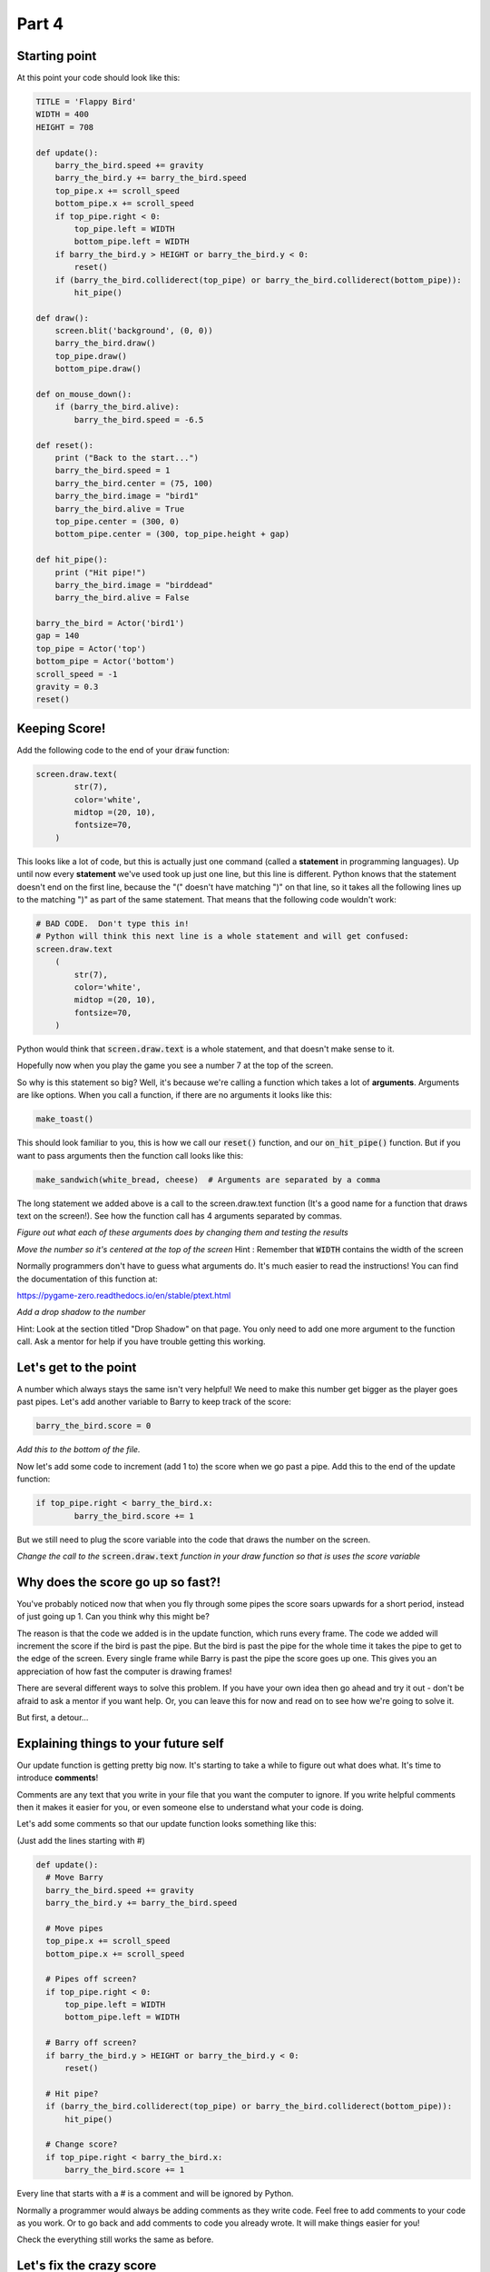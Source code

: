 Part 4
======

Starting point
--------------
At this point your code should look like this:

.. code:: python
    
    TITLE = 'Flappy Bird'
    WIDTH = 400
    HEIGHT = 708

    def update():
        barry_the_bird.speed += gravity
        barry_the_bird.y += barry_the_bird.speed
        top_pipe.x += scroll_speed
        bottom_pipe.x += scroll_speed
        if top_pipe.right < 0:
            top_pipe.left = WIDTH
            bottom_pipe.left = WIDTH
        if barry_the_bird.y > HEIGHT or barry_the_bird.y < 0:
            reset()
        if (barry_the_bird.colliderect(top_pipe) or barry_the_bird.colliderect(bottom_pipe)):
            hit_pipe()

    def draw():
        screen.blit('background', (0, 0))
        barry_the_bird.draw()
        top_pipe.draw()
        bottom_pipe.draw()

    def on_mouse_down():
        if (barry_the_bird.alive):
            barry_the_bird.speed = -6.5

    def reset():
        print ("Back to the start...")
        barry_the_bird.speed = 1
        barry_the_bird.center = (75, 100)
        barry_the_bird.image = "bird1"
        barry_the_bird.alive = True
        top_pipe.center = (300, 0)
        bottom_pipe.center = (300, top_pipe.height + gap)

    def hit_pipe():
        print ("Hit pipe!")
        barry_the_bird.image = "birddead"
        barry_the_bird.alive = False

    barry_the_bird = Actor('bird1')
    gap = 140
    top_pipe = Actor('top')
    bottom_pipe = Actor('bottom')
    scroll_speed = -1
    gravity = 0.3
    reset()

Keeping Score!
--------------
Add the following code to the end of your :code:`draw` function:

.. code:: python

    screen.draw.text(
            str(7),
            color='white',
            midtop =(20, 10),
            fontsize=70,
        )

This looks like a lot of code, but this is actually just one command (called a **statement** in programming languages).  Up until now every **statement** we've used took up just one line, but this line is different.  Python knows that the statement doesn't end on the first line, because the "(" doesn't have matching ")" on that line, so it takes all the following lines up to the matching ")" as part of the same statement.  That means that the following code wouldn't work:

.. code:: python

    # BAD CODE.  Don't type this in!
    # Python will think this next line is a whole statement and will get confused:
    screen.draw.text
        (
            str(7),
            color='white',
            midtop =(20, 10),
            fontsize=70,
        )

Python would think that :code:`screen.draw.text` is a whole statement, and that doesn't make sense to it.

Hopefully now when you play the game you see a number 7 at the top of the screen.

So why is this statement so big?  Well, it's because we're calling a function which takes a lot of **arguments**.  Arguments are like options.  When you call a function, if there are no arguments it looks like this:

.. code:: python

    make_toast()

This should look familiar to you, this is how we call our :code:`reset()` function, and our :code:`on_hit_pipe()` function.  But if you want to pass arguments then the function call looks like this:

.. code:: python

    make_sandwich(white_bread, cheese)  # Arguments are separated by a comma

The long statement we added above is a call to the screen.draw.text function (It's a good name for a function that draws text on the screen!).  See how the function call has 4 arguments separated by commas.

*Figure out what each of these arguments does by changing them and testing the results*

*Move the number so it's centered at the top of the screen* Hint : Remember that :code:`WIDTH` contains the width of the screen

Normally programmers don't have to guess what arguments do.  It's much easier to read the instructions!  You can find the documentation of this function at:

https://pygame-zero.readthedocs.io/en/stable/ptext.html

*Add a drop shadow to the number*  

Hint: Look at the section titled "Drop Shadow" on that page.  You only need to add one more argument to the function call.  Ask a mentor for help if you have trouble getting this working.


Let's get to the point
----------------------

A number which always stays the same isn't very helpful!  We need to make this number get bigger as the player goes past pipes. Let's add another variable to Barry to keep track of the score:

.. code:: python

    barry_the_bird.score = 0

.. Intention mistake:

*Add this to the bottom of the file.*

Now let's add some code to increment (add 1 to) the score when we go past a pipe.  Add this to the end of the update function:

.. code:: python

    if top_pipe.right < barry_the_bird.x:
            barry_the_bird.score += 1
            
But we still need to plug the score variable into the code that draws the number on the screen.

*Change the call to the* :code:`screen.draw.text` *function in your draw function so that is uses the score variable*

Why does the score go up so fast?!
----------------------------------
You've probably noticed now that when you fly through some pipes the score soars upwards for a short period, instead of just going up 1.  Can you think why this might be?

The reason is that the code we added is in the update function, which runs every frame.  The code we added will increment the score if the bird is past the pipe.  But the bird is past the pipe for the whole time it takes the pipe to get to the edge of the screen.  Every single frame while Barry is past the pipe the score goes up one.  This gives you an appreciation of how fast the computer is drawing frames!

There are several different ways to solve this problem.  If you have your own idea then go ahead and try it out - don't be afraid to ask a mentor if you want help.  Or, you can leave this for now and read on to see how we're going to solve it.

But first, a detour...

Explaining things to your future self
-------------------------------------
Our update function is getting pretty big now.  It's starting to take a while to figure out what does what.   It's time to introduce **comments**! 

Comments are any text that you write in your file that you want the computer to ignore.  If you write helpful comments then it makes it easier for you, or even someone else to understand what your code is doing.  

Let's add some comments so that our update function looks something like this:

(Just add the lines starting with #)

.. code:: python

  def update():
    # Move Barry
    barry_the_bird.speed += gravity
    barry_the_bird.y += barry_the_bird.speed

    # Move pipes
    top_pipe.x += scroll_speed
    bottom_pipe.x += scroll_speed

    # Pipes off screen?
    if top_pipe.right < 0:
        top_pipe.left = WIDTH
        bottom_pipe.left = WIDTH

    # Barry off screen?
    if barry_the_bird.y > HEIGHT or barry_the_bird.y < 0:
        reset()

    # Hit pipe?
    if (barry_the_bird.colliderect(top_pipe) or barry_the_bird.colliderect(bottom_pipe)):
        hit_pipe()

    # Change score?
    if top_pipe.right < barry_the_bird.x:
        barry_the_bird.score += 1

Every line that starts with a # is a comment and will be ignored by Python.
  
Normally a programmer would always be adding comments as they write code.  Feel free to add comments to your code as you work. Or to go back and add comments to code you already wrote.  It will make things easier for you!

Check the everything still works the same as before.


Let's fix the crazy score
-------------------------

Instead of adding 1 point each time we pass the pipes, let's number the pipes!  We'll assign a number to each pair of pipes and just set the score to be equal to that number when we go past.

At the beginning of the game the pipes on the screen are pair number 1.  Add this to the :code:`reset()` function:

.. code:: python

    top_pipe.pair_number = 1

We'll just keep track in the top pipe, don't worry about the bottom one.  

*Make it so that this number is incremented when we move the pipes back across to the right side of the screen*  

Hint : It happens in the update function.  Your new comments should help find the place!

*Print out the new* :code:`pair_number` *when you increment it and look at the log panel in Mu to verify it's working properly*

*Now modify the code where we change Barry's score.  Instead of incrementing it set it to be equal to the pair number.*

**Please ask a mentor for help if you're having trouble with any of these steps**

If you got to here and your score is now going up sensibly one at a time then well done indeed!!  This was a challenging section with a lot of work, so feel proud!



Something Random
----------------
To make the game more interesting we want the gap between the pipes to be at a different y position each time. To do this we need to generate a random number.

Often in Python you'll need to use the **import** keyword to get access to functions that aren't available by default.  These extra functions are grouped together in **modules**.  Let's import the :code:`random` module by adding these lines to the very top of your file:

.. code:: python

    import random
    print (random.randint(1,6))

The second line is to test the :code:`randint` function in the :code:`random` module.  If you run your game now you should see a number printed in the Mu log.  

*Start the game a few times to see what this function does.*

Hopefully you'll see that this function returns a random integer (whole number) in the range of the two arguments we gave it. So in this case, from 0 to 10.  Now that we've tried it we can remove the :code:`print` line, but keep the :code:`import` line.

Now let's use a random integer to move the gap up or down.  We'll do this in the update function, at the same time as when we move the pipes to the right side of the screen.  Find the 2 lines which do :code:`left = WIDTH` for the pipes, and change them to:

.. code:: python

    offset = -150
    top_pipe.midleft = (WIDTH,offset)
    bottom_pipe.midleft = (WIDTH,offset + top_pipe.height + gap)

If you test it now you'll see that after the first set of pipes the gap is much higher (150 pixels higher to be precise).  Note that this doesn't affect the first set of pipes.

*Use the* :code:`random.randint` *function to move each pair of pipes to a random offset*

It's not Flappy Bird with out a flap
------------------------------------
So far our bird image is very static and the game should probably just be called "Bird".  Let's fix that now.

If you click on the **images** button in Mu you will see there are several bird images. So far we're using "bird1" for the living bird, and "birddead" for the bird ghost.  We can also use "bird0" to liven things up a bit!

Add this code at the end of the update function:

.. code:: python

    # Animation
    if barry_the_bird.alive:
        if barry_the_bird.speed > 0:
            barry_the_bird.image = "bird1"
        else:
            barry_the_bird.image = "bird0"

Pay attention to the indentation here!  Any line that ends in a colon, like a function or an **if** statement has lines following that belong to it.  All the lines after it that have at least the next level of indentation belong to it.  So for the new :code:`if barry_the_bird.alive:` statement, all 4 lines after it are indented so they all belong to it.  They will only happen if Barry is alive!  (We need to make sure the bird image stays as a ghost when he's dead).  But, for the :code:`if barry_the_bird.speed > 0:` statement only the next line is indented, so only that one line depends on the :code:`if`.

The **else** keyword is new to us.  You can probably guess what it does.  An **if** can optionally have an **else** part after it.  The **else** part is what will happen if the value in the **if** statement is false. So our new code is using the "bird1" image when flying downwards (remember that we measure from the top of the screen, so a positive speed means going down), and using "bird0" when flying upwards.

**Ask a mentor now if this isn't working for you or you don't understand.**



Bug Fix Challenges
------------------
Bugs are things that don't work quite right in your code.  Absolutely all code has bugs in it when it's first written.  Let's try to fix a couple now. For each bug you should follow this process:

1. Reproduce it.  This means checking that you can see the bug happen.
2. Figure out why it's happening.
3. Fix it!
4. Check that you can't reproduce it any more.

*Bug #1:  When you die and start again, your score at the top of the screen doesn't go back to zero.*

*Bug #2:  If you crash in to the top pipe your falling ghost can keep flying far enough to get a cheeky extra point.*

Well Done!!!
------------
You've written a complete fully working game! Take some time to enjoy playing your creation!  Remember there are values in the code like gravity, scroll_speed, and gap that you can tweak to try to make it more fun.

If you want to add more features to your game the PyZero documentation will help:

https://pygame-zero.readthedocs.io/en/stable/


Ask a mentor to talk about how to make your idea could work.  Here's a few things you might want to try:

- A high score feature so you can see your best score.

- Starting the game with 3 lives so you can hit the pipes twice without dying

- Collectible stars

- Pipes that move up and down as they come towards you

- Variable scrolling speed.  Maybe flapping speeds you up





